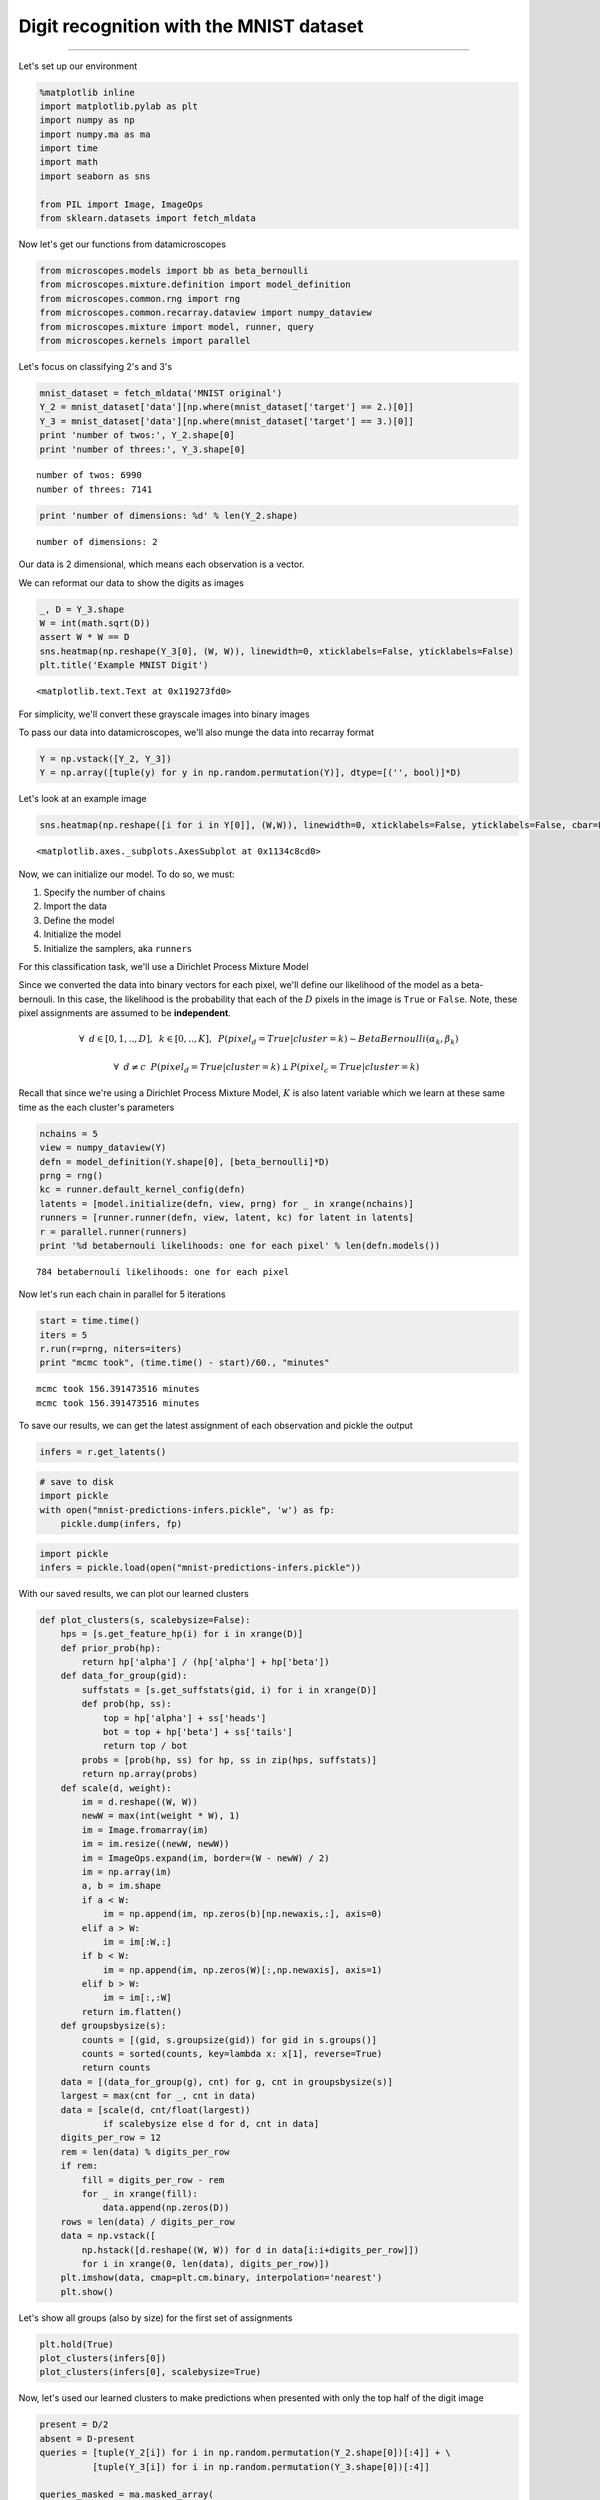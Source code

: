 
Digit recognition with the MNIST dataset
========================================

--------------

Let's set up our environment

.. code:: python

    %matplotlib inline
    import matplotlib.pylab as plt
    import numpy as np
    import numpy.ma as ma
    import time
    import math
    import seaborn as sns
    
    from PIL import Image, ImageOps
    from sklearn.datasets import fetch_mldata

Now let's get our functions from datamicroscopes

.. code:: python

    from microscopes.models import bb as beta_bernoulli
    from microscopes.mixture.definition import model_definition
    from microscopes.common.rng import rng
    from microscopes.common.recarray.dataview import numpy_dataview
    from microscopes.mixture import model, runner, query
    from microscopes.kernels import parallel

Let's focus on classifying 2's and 3's

.. code:: python

    mnist_dataset = fetch_mldata('MNIST original')
    Y_2 = mnist_dataset['data'][np.where(mnist_dataset['target'] == 2.)[0]]
    Y_3 = mnist_dataset['data'][np.where(mnist_dataset['target'] == 3.)[0]]
    print 'number of twos:', Y_2.shape[0]
    print 'number of threes:', Y_3.shape[0]


.. parsed-literal::

    number of twos: 6990
    number of threes: 7141


.. code:: python

    print 'number of dimensions: %d' % len(Y_2.shape)


.. parsed-literal::

    number of dimensions: 2


Our data is 2 dimensional, which means each observation is a vector.

We can reformat our data to show the digits as images

.. code:: python

    _, D = Y_3.shape
    W = int(math.sqrt(D))
    assert W * W == D
    sns.heatmap(np.reshape(Y_3[0], (W, W)), linewidth=0, xticklabels=False, yticklabels=False)
    plt.title('Example MNIST Digit')




.. parsed-literal::

    <matplotlib.text.Text at 0x119273fd0>




.. image:: mnist-predictions_files/mnist-predictions_8_1.png


For simplicity, we'll convert these grayscale images into binary images

To pass our data into datamicroscopes, we'll also munge the data into
recarray format

.. code:: python

    Y = np.vstack([Y_2, Y_3])
    Y = np.array([tuple(y) for y in np.random.permutation(Y)], dtype=[('', bool)]*D)

Let's look at an example image

.. code:: python

    sns.heatmap(np.reshape([i for i in Y[0]], (W,W)), linewidth=0, xticklabels=False, yticklabels=False, cbar=False)




.. parsed-literal::

    <matplotlib.axes._subplots.AxesSubplot at 0x1134c8cd0>




.. image:: mnist-predictions_files/mnist-predictions_12_1.png


Now, we can initialize our model. To do so, we must:

1. Specify the number of chains
2. Import the data
3. Define the model
4. Initialize the model
5. Initialize the samplers, aka ``runners``

For this classification task, we'll use a Dirichlet Process Mixture
Model

Since we converted the data into binary vectors for each pixel, we'll
define our likelihood of the model as a beta-bernouli. In this case, the
likelihood is the probability that each of the :math:`D` pixels in the
image is ``True`` or ``False``. Note, these pixel assignments are
assumed to be **independent**.

.. math:: \forall\hspace{2mm} d \in [0,1,..,D],\hspace{2mm} k \in [0,..,K], \hspace{2mm} P(pixel_d = True|cluster=k) \sim BetaBernoulli(\alpha_k,\beta_k)

.. math:: \forall \hspace{2mm} d\neq c \hspace{2mm} P(pixel_d = True|cluster=k) \perp P(pixel_c = True|cluster=k)\hspace{2mm} 

Recall that since we're using a Dirichlet Process Mixture Model,
:math:`K` is also latent variable which we learn at these same time as
the each cluster's parameters

.. code:: python

    nchains = 5
    view = numpy_dataview(Y)
    defn = model_definition(Y.shape[0], [beta_bernoulli]*D)
    prng = rng()
    kc = runner.default_kernel_config(defn)
    latents = [model.initialize(defn, view, prng) for _ in xrange(nchains)]
    runners = [runner.runner(defn, view, latent, kc) for latent in latents]
    r = parallel.runner(runners)
    print '%d betabernouli likelihoods: one for each pixel' % len(defn.models()) 


.. parsed-literal::

    784 betabernouli likelihoods: one for each pixel


Now let's run each chain in parallel for 5 iterations

.. code:: python

    start = time.time()
    iters = 5
    r.run(r=prng, niters=iters)
    print "mcmc took", (time.time() - start)/60., "minutes"


.. parsed-literal::

    mcmc took 156.391473516 minutes
    mcmc took 156.391473516 minutes


To save our results, we can get the latest assignment of each
observation and pickle the output

.. code:: python

    infers = r.get_latents()

.. code:: python

    # save to disk 
    import pickle
    with open("mnist-predictions-infers.pickle", 'w') as fp:
        pickle.dump(infers, fp)

.. code:: python

    import pickle
    infers = pickle.load(open("mnist-predictions-infers.pickle"))

With our saved results, we can plot our learned clusters

.. code:: python

    def plot_clusters(s, scalebysize=False):
        hps = [s.get_feature_hp(i) for i in xrange(D)]
        def prior_prob(hp):
            return hp['alpha'] / (hp['alpha'] + hp['beta'])
        def data_for_group(gid):
            suffstats = [s.get_suffstats(gid, i) for i in xrange(D)]
            def prob(hp, ss):
                top = hp['alpha'] + ss['heads']
                bot = top + hp['beta'] + ss['tails']
                return top / bot
            probs = [prob(hp, ss) for hp, ss in zip(hps, suffstats)]
            return np.array(probs)
        def scale(d, weight):
            im = d.reshape((W, W))
            newW = max(int(weight * W), 1)
            im = Image.fromarray(im)
            im = im.resize((newW, newW))
            im = ImageOps.expand(im, border=(W - newW) / 2)
            im = np.array(im)
            a, b = im.shape
            if a < W:
                im = np.append(im, np.zeros(b)[np.newaxis,:], axis=0)
            elif a > W:
                im = im[:W,:]
            if b < W:
                im = np.append(im, np.zeros(W)[:,np.newaxis], axis=1)
            elif b > W:
                im = im[:,:W]
            return im.flatten()
        def groupsbysize(s):
            counts = [(gid, s.groupsize(gid)) for gid in s.groups()]
            counts = sorted(counts, key=lambda x: x[1], reverse=True)
            return counts
        data = [(data_for_group(g), cnt) for g, cnt in groupsbysize(s)]
        largest = max(cnt for _, cnt in data)
        data = [scale(d, cnt/float(largest)) 
                if scalebysize else d for d, cnt in data]
        digits_per_row = 12
        rem = len(data) % digits_per_row
        if rem:
            fill = digits_per_row - rem
            for _ in xrange(fill):
                data.append(np.zeros(D))
        rows = len(data) / digits_per_row
        data = np.vstack([
            np.hstack([d.reshape((W, W)) for d in data[i:i+digits_per_row]]) 
            for i in xrange(0, len(data), digits_per_row)])
        plt.imshow(data, cmap=plt.cm.binary, interpolation='nearest')
        plt.show()

Let's show all groups (also by size) for the first set of assignments

.. code:: python

    plt.hold(True)
    plot_clusters(infers[0])
    plot_clusters(infers[0], scalebysize=True)



.. image:: mnist-predictions_files/mnist-predictions_24_0.png



.. image:: mnist-predictions_files/mnist-predictions_24_1.png



.. image:: mnist-predictions_files/mnist-predictions_24_2.png



.. image:: mnist-predictions_files/mnist-predictions_24_3.png


Now, let's used our learned clusters to make predictions when presented
with only the top half of the digit image

.. code:: python

    present = D/2
    absent = D-present
    queries = [tuple(Y_2[i]) for i in np.random.permutation(Y_2.shape[0])[:4]] + \
              [tuple(Y_3[i]) for i in np.random.permutation(Y_3.shape[0])[:4]]
    
    queries_masked = ma.masked_array(
        np.array(queries, dtype=[('',bool)]*D),
        mask=[(False,)*present + (True,)*absent])
    
    statistics = query.posterior_predictive_statistic(queries_masked, infers, prng, samples_per_chain=10, merge='avg') 

.. code:: python

    data0 = np.hstack([np.array(list(s)).reshape((W,W)) for s in statistics])
    data1 = np.hstack([np.clip(np.array(q, dtype=np.float), 0., 1.).reshape((W, W)) for q in queries])
    data = np.vstack([data0, data1])
    plt.imshow(data, cmap=plt.cm.binary, interpolation='nearest')




.. parsed-literal::

    <matplotlib.image.AxesImage at 0x1256f1890>





.. parsed-literal::

    <matplotlib.image.AxesImage at 0x1256f1890>




.. image:: mnist-predictions_files/mnist-predictions_27_2.png



.. image:: mnist-predictions_files/mnist-predictions_27_3.png

